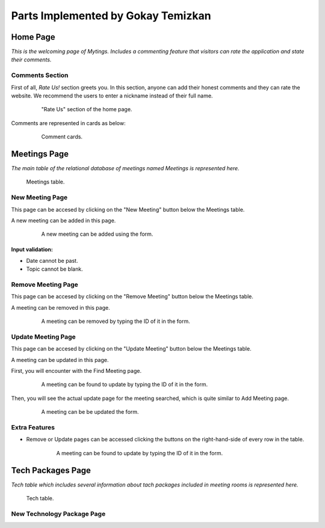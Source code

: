 Parts Implemented by Gokay Temizkan
===================================
Home Page
---------

*This is the welcoming page of Mytings. Includes a commenting feature that visitors can rate the application and state their comments.*

Comments Section
~~~~~~~~~~~~~~~~

First of all, *Rate Us!* section greets you. In this section, anyone can add their honest comments and they can rate the website.
We recommend the users to enter a nickname instead of their full name.
	
	.. figure:: home_page_rate_us.png
		  :scale: 25 %
		  :alt: map to buried treasure

		  "Rate Us" section of the home page.
		  
Comments are represented in cards as below:

	.. figure:: home_page_cards.png
		  :scale: 30 %
		  :alt: map to buried treasure

		  Comment cards.
		  
Meetings Page
-------------

*The main table of the relational database of meetings named Meetings is represented here.*

.. figure:: meetings_page_table.png
		  :scale: 25 %
		  :alt: map to buried treasure

		  Meetings table.

New Meeting Page
~~~~~~~~~~~~~~~~

This page can be accesed by clicking on the "New Meeting" button below the Meetings table.

A new meeting can be added in this page.

	.. figure:: meetings_page_add.png
			  :scale: 40 %
			  :alt: map to buried treasure

			  A new meeting can be added using the form.
			  
Input validation:
+++++++++++++++++

* Date cannot be past.
* Topic cannot be blank.

Remove Meeting Page
~~~~~~~~~~~~~~~~~~~

This page can be accesed by clicking on the "Remove Meeting" button below the Meetings table.

A meeting can be removed in this page.

	.. figure:: meetings_page_remove.png
			  :scale: 40 %
			  :alt: map to buried treasure

			  A meeting can be removed by typing the ID of it in the form.

Update Meeting Page
~~~~~~~~~~~~~~~~~~~

This page can be accesed by clicking on the "Update Meeting" button below the Meetings table.

A meeting can be updated in this page.

First, you will encounter with the Find Meeting page.

	.. figure:: meetings_page_update_find.png
			  :scale: 40 %
			  :alt: map to buried treasure

			  A meeting can be found to update by typing the ID of it in the form.

Then, you will see the actual update page for the meeting searched, which is quite similar to Add Meeting page.

	.. figure:: meetings_page_update.png
			  :scale: 40 %
			  :alt: map to buried treasure

			  A meeting can be be updated the form.

Extra Features
~~~~~~~~~~~~~~

* Remove or Update pages can be accessed clicking the buttons on the right-hand-side of every row in the table.

	.. figure:: meetings_page_extras.png
			  :scale: 40 %
			  :alt: map to buried treasure

			  A meeting can be found to update by typing the ID of it in the form.

Tech Packages Page
-------------

*Tech table which includes several information about tach packages included in meeting rooms is represented here.*

.. figure:: tech_page_table.png
		  :scale: 25 %
		  :alt: map to buried treasure

		  Tech table.

New Technology Package Page
~~~~~~~~~~~~~~~~~~~~~~~~~~~